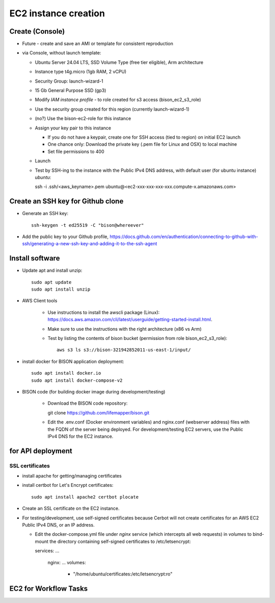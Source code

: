 EC2 instance creation
===========================================================

Create (Console)
--------------------------------
* Future - create and save an AMI or template for consistent reproduction
* via Console, without launch template:

  * Ubuntu Server 24.04 LTS, SSD Volume Type (free tier eligible), Arm architecture
  * Instance type t4g.micro (1gb RAM, 2 vCPU)
  * Security Group: launch-wizard-1
  * 15 Gb General Purpose SSD (gp3)
  * Modify `IAM instance profile` - to role created for s3 access (bison_ec2_s3_role)
  * Use the security group created for this region (currently launch-wizard-1)
  * (no?) Use the bison-ec2-role for this instance
  * Assign your key pair to this instance

    * If you do not have a keypair, create one for SSH access (tied to region) on initial
      EC2 launch
    * One chance only: Download the private key (.pem file for Linux and OSX) to local
      machine
    * Set file permissions to 400

  * Launch
  * Test by SSH-ing to the instance with the Public IPv4 DNS address, with default user
    (for ubuntu instance) `ubuntu`::

    ssh  -i .ssh/<aws_keyname>.pem  ubuntu@<ec2-xxx-xxx-xxx-xxx.compute-x.amazonaws.com>

Create an SSH key for Github clone
-----------------------------------------------

* Generate an SSH key::

    ssh-keygen -t ed25519 -C "bison@whereever"

* Add the public key to your Github profile,
  https://docs.github.com/en/authentication/connecting-to-github-with-ssh/generating-a-new-ssh-key-and-adding-it-to-the-ssh-agent


Install software
---------------------------

* Update apt and install unzip::

    sudo apt update
    sudo apt install unzip

* AWS Client tools

    * Use instructions to install the awscli package (Linux):
      https://docs.aws.amazon.com/cli/latest/userguide/getting-started-install.html.
    * Make sure to use the instructions with the right architecture (x86 vs Arm)
    * Test by listing the contents of bison bucket (permission from role bison_ec2_s3_role)::

        aws s3 ls s3://bison-321942852011-us-east-1/input/

* install docker for BISON application deployment::

    sudo apt install docker.io
    sudo apt install docker-compose-v2

* BISON code (for building docker image during development/testing)

    * Download the BISON code repository::

      git clone https://github.com/lifemapper/bison.git

    * Edit the .env.conf (Docker environment variables) and nginx.conf (webserver address)
      files with the FQDN of the server being deployed. For development/testing EC2 servers,
      use the Public IPv4 DNS for the EC2 instance.

for API deployment
----------------------------------
SSL certificates
...................

* install apache for getting/managing certificates
* install certbot for Let's Encrypt certificates::

    sudo apt install apache2 certbot plocate

* Create an SSL certificate on the EC2 instance.
* For testing/development, use self-signed certificates because Cerbot will not create
  certificates for an AWS EC2 Public IPv4 DNS, or an IP address.

  * Edit the docker-compose.yml file under `nginx` service (which intercepts all web
    requests) in `volumes` to bind-mount the directory containing self-signed
    certificates to /etc/letsencrypt::

    services:
    ...
      nginx:
      ...
      volumes:
        - "/home/ubuntu/certificates:/etc/letsencrypt:ro"

EC2 for Workflow Tasks
---------------------------------
